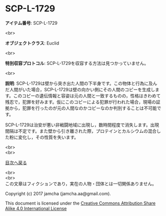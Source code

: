 #+OPTIONS: toc:nil
#+OPTIONS: \n:t

* SCP-L-1729

  *アイテム番号*: SCP-L-1729

  <br>

  *オブジェクトクラス*: Euclid

  <br>

  *特別収容プロトコル*: SCP-L-1729を収容する方法は見つかっていません。

  <br>

  *説明*: SCP-L-1729は壁から突き出た人間の下半身です。この物体と行為に及んだ人間がいた場合，SCP-L-1729は壁の向かい側にその人間のコピーを生成します。このコピーの遺伝情報と容姿は元の人間と一致するものの，性格はきわめて残忍で，犯罪を好みます。仮にこのコピーによる犯罪が行われた場合，現場の証拠から，犯罪を行ったのが元の人間なのかコピーなのか判別することは不可能です。

  SCP-L-1729は治安が悪い非戦闘地域に出現し，数時間程度で消失します。出現間隔は不定です。また壁から引き離された際，プロテインとカルシウムの混合した粉に変化し，その性質を失います。

  
  <br>
  <br>
  
  [[https://github.com/jamcha-aa/SCP/blob/master/README.md][目次へ戻る]]
  
  <br>
  <br>
  この文章はフィクションであり，実在の人物・団体とは一切関係ありません。

  Copyright (c) 2017 jamcha (jamcha.aa@gmail.com).

  This document is licensed under the [[http://creativecommons.org/licenses/by-sa/4.0/deed][Creative Commons Attribution Share Alike 4.0 International License]]

  [[http://creativecommons.org/licenses/by-sa/4.0/deed][file:http://i.creativecommons.org/l/by-sa/3.0/80x15.png]]

